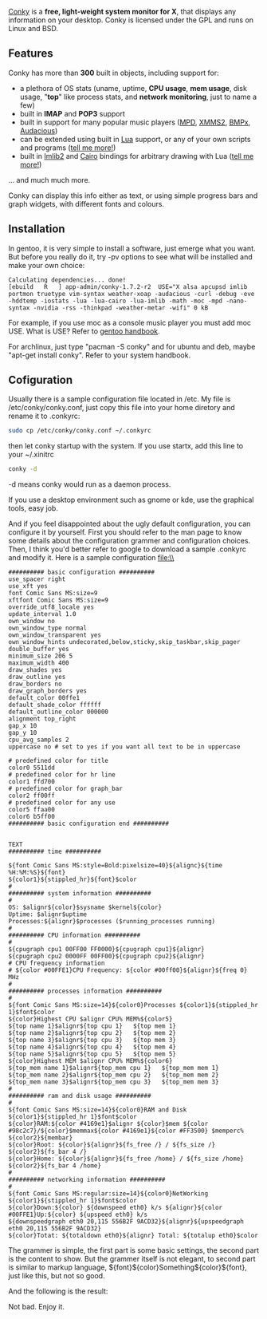 [[http://conky.sourceforge.net/][Conky]] is a *free, light-weight system
monitor for X*, that displays any information on your desktop. Conky is
licensed under the GPL and runs on Linux and BSD.\\

** Features
Conky has more than *300* built in objects, including support for:

- a plethora of OS stats (uname, uptime, *CPU usage*, *mem usage*, disk
   usage, "*top*" like process stats, and *network monitoring*, just to
   name a few)
- built in *IMAP* and *POP3* support
- built in support for many popular music players
   ([[http://musicpd.org/][MPD]],
   [[http://wiki.xmms2.xmms.se/index.php/Main_Page][XMMS2]],
   [[http://bmpx.backtrace.info/site/BMPx_Homepage][BMPx]],
   [[http://audacious-media-player.org/][Audacious]])
- can be extended using built in
   [[http://en.wikipedia.org/wiki/Lua_%28programming_language%29][Lua]]
   support, or any of your own scripts and programs
   ([[http://wiki.conky.be/index.php/Conky_and_Lua][tell me more!]])
- built in [[http://docs.enlightenment.org/api/imlib2/html/][Imlib2]]
   and [[http://cairographics.org/samples/][Cairo]] bindings for
   arbitrary drawing with Lua
   ([[http://wiki.conky.be/index.php/Category:Lua_bindings][tell me
   more!]])

... and much much more.

Conky can display this info either as text, or using simple progress
bars and graph widgets, with different fonts and colours.

** *Installation*
In gentoo, it is very simple to install a software, just emerge what you
want. But before you really do it, try -pv options to see what will be
installed and make your own choice:

#+BEGIN_SRC
    Calculating dependencies... done!
    [ebuild   R   ] app-admin/conky-1.7.2-r2  USE="X alsa apcupsd imlib portmon truetype vim-syntax weather-xoap -audacious -curl -debug -eve -hddtemp -iostats -lua -lua-cairo -lua-imlib -math -moc -mpd -nano-syntax -nvidia -rss -thinkpad -weather-metar -wifi" 0 kB
#+END_SRC

For example, if you use moc as a console music player you must add moc
USE. What is  USE? Refer to
[[http://www.gentoo.org/doc/en/handbook/][gentoo handbook]].

For archlinux, just type "pacman -S conky" and for ubuntu and deb, maybe
"apt-get install conky". Refer to your system handbook.\\

** Cofiguration
Usually there is a sample configuration file located in /etc. My file is
/etc/conky/conky.conf, just copy this file into your home diretory and
rename it to .conkyrc:

#+BEGIN_SRC sh
    sudo cp /etc/conky/conky.conf ~/.conkyrc
#+END_SRC

then let conky startup with the system.  If you use startx, add this
line to your ~/.xinitrc

#+BEGIN_SRC sh
    conky -d 
#+END_SRC

-d means conky would run as a daemon process.

If you use a desktop environment such as gnome or kde, use the graphical
tools, easy job.

And if you feel disappointed about the ugly default configuration, you
can configure it by yourself. First you should refer to the man page to
know some details about the configuration grammer and configuration
choices. Then, I think you'd better refer to google to download a sample
.conkyrc and modify it. Here is a sample configuration file:\\

#+BEGIN_SRC
    ########## basic configuration ##########
    use_spacer right
    use_xft yes
    font Comic Sans MS:size=9
    xftfont Comic Sans MS:size=9
    override_utf8_locale yes
    update_interval 1.0
    own_window no
    own_window_type normal
    own_window_transparent yes
    own_window_hints undecorated,below,sticky,skip_taskbar,skip_pager
    double_buffer yes
    minimum_size 206 5
    maximum_width 400
    draw_shades yes
    draw_outline yes
    draw_borders no
    draw_graph_borders yes
    default_color 00ffe1
    default_shade_color ffffff
    default_outline_color 000000
    alignment top_right
    gap_x 10
    gap_y 10
    cpu_avg_samples 2
    uppercase no # set to yes if you want all text to be in uppercase

    # predefined color for title
    color0 5511dd
    # predefined color for hr line
    color1 ffd700
    # predefined color for graph_bar
    color2 ff00ff
    # predefined color for any use
    color5 ffaa00
    color6 b5ff00
    ########## basic configuration end ##########


    TEXT
    ########## time ##########

    ${font Comic Sans MS:style=Bold:pixelsize=40}${alignc}${time %H:%M:%S}${font}
    ${color1}${stippled_hr}${font}$color
    #
    ########## system information ##########
    #
    OS: $alignr${color}$sysname $kernel${color}
    Uptime: $alignr$uptime
    Processes:${alignr}$processes ($running_processes running)
    #
    ########## CPU information ##########
    #
    ${cpugraph cpu1 00FF00 FF0000}${cpugraph cpu1}${alignr}
    ${cpugraph cpu2 0000FF 00FF00}${cpugraph cpu2}${alignr}
    # CPU frequency information
    # ${color #00FFE1}CPU Frequency: ${color #00ff00}${alignr}${freq 0} MHz
    #
    ########## processes information ##########
    #
    ${font Comic Sans MS:size=14}${color0}Processes ${color1}${stippled_hr 1}$font$color
    ${color}Highest CPU $alignr CPU% MEM%${color5}
    ${top name 1}$alignr${top cpu 1}   ${top mem 1}
    ${top name 2}$alignr${top cpu 2}   ${top mem 2}
    ${top name 3}$alignr${top cpu 3}   ${top mem 3}
    ${top name 4}$alignr${top cpu 4}   ${top mem 4}
    ${top name 5}$alignr${top cpu 5}   ${top mem 5}
    ${color}Highest MEM $alignr CPU% MEM%${color6}
    ${top_mem name 1}$alignr${top_mem cpu 1}   ${top_mem mem 1}
    ${top_mem name 2}$alignr${top_mem cpu 2}   ${top_mem mem 2}
    ${top_mem name 3}$alignr${top_mem cpu 3}   ${top_mem mem 3}
    #
    ########## ram and disk usage ##########
    #
    ${font Comic Sans MS:size=14}${color0}RAM and Disk ${color1}${stippled_hr 1}$font$color
    ${color}RAM:${color #4169e1}$alignr ${color}$mem ${color #98c2c7}/${color}$memmax${color #4169e1}${color #FF3500} $memperc%
    ${color2}${membar}
    ${color}Root: ${color}${alignr}${fs_free /} / ${fs_size /}
    ${color2}${fs_bar 4 /}
    ${color}Home: ${color}${alignr}${fs_free /home} / ${fs_size /home}
    ${color2}${fs_bar 4 /home}
    #
    ########## networking information ##########
    #
    ${font Comic Sans MS:regular:size=14}${color0}NetWorking ${color1}${stippled_hr 1}$font$color
    ${color}Down:${color} ${downspeed eth0} k/s ${alignr}${color #00FFE1}Up:${color} ${upspeed eth0} k/s
    ${downspeedgraph eth0 20,115 556B2F 9ACD32}${alignr}${upspeedgraph eth0 20,115 556B2F 9ACD32}
    ${color}Totat: ${totaldown eth0}${alignr} Total: ${totalup eth0}$color
#+END_SRC

The grammer is simple, the first part is some basic settings, the second
part is the content to show. But the grammer itself is not elegant, to
second part is similar to markup language,
${font}${color}Something${color}${font}, just like this, but not so
good.

And the following is the result:

[[/user_files/cnlox/Image/screenshots/2010-03-25-092746_243x647_scrot.png]]

Not bad. Enjoy it.
